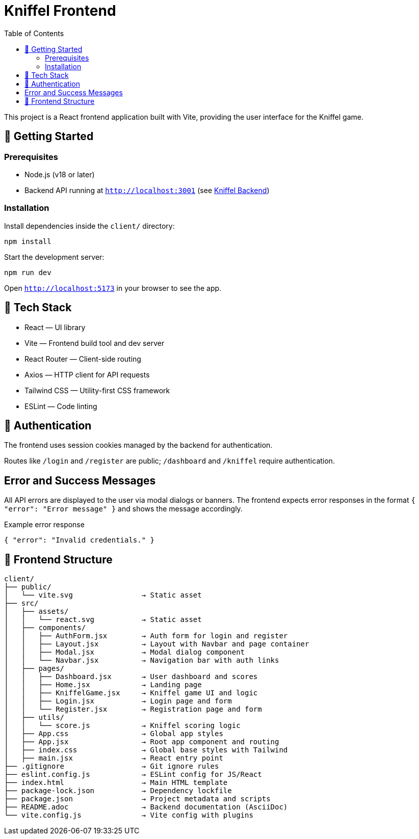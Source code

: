 = Kniffel Frontend
:toc:
:icons: font

This project is a React frontend application built with Vite, providing the user interface for the Kniffel game.

== 🚀 Getting Started

=== Prerequisites

* Node.js (v18 or later)
* Backend API running at `http://localhost:3001` (see xref:../server/README.adoc[Kniffel Backend])

=== Installation

Install dependencies inside the `client/` directory:

[source,bash]
----
npm install
----

Start the development server:

[source,bash]
----
npm run dev
----

Open `http://localhost:5173` in your browser to see the app.

== 🧠 Tech Stack

* React — UI library
* Vite — Frontend build tool and dev server
* React Router — Client-side routing
* Axios — HTTP client for API requests
* Tailwind CSS — Utility-first CSS framework
* ESLint — Code linting

== 🔐 Authentication

The frontend uses session cookies managed by the backend for authentication.

Routes like `/login` and `/register` are public; `/dashboard` and `/kniffel` require authentication.

== Error and Success Messages

All API errors are displayed to the user via modal dialogs or banners.  
The frontend expects error responses in the format `{ "error": "Error message" }` and shows the message accordingly.

.Example error response
[source,json]
----
{ "error": "Invalid credentials." }
----

== 📁 Frontend Structure

[source,text]
----
client/
├── public/
│   └── vite.svg                → Static asset
├── src/            
│   ├── assets/     
│   │   └── react.svg           → Static asset
│   ├── components/
│   │   ├── AuthForm.jsx        → Auth form for login and register
│   │   ├── Layout.jsx          → Layout with Navbar and page container
│   │   ├── Modal.jsx           → Modal dialog component
│   │   └── Navbar.jsx          → Navigation bar with auth links
│   ├── pages/
│   │   ├── Dashboard.jsx       → User dashboard and scores
│   │   ├── Home.jsx            → Landing page
│   │   ├── KniffelGame.jsx     → Kniffel game UI and logic
│   │   ├── Login.jsx           → Login page and form
│   │   └── Register.jsx        → Registration page and form
│   ├── utils/
│   │   └── score.js            → Kniffel scoring logic
│   ├── App.css                 → Global app styles
│   ├── App.jsx                 → Root app component and routing
│   ├── index.css               → Global base styles with Tailwind
│   ├── main.jsx                → React entry point
├── .gitignore                  → Git ignore rules
├── eslint.config.js            → ESLint config for JS/React
├── index.html                  → Main HTML template
├── package-lock.json           → Dependency lockfile
├── package.json                → Project metadata and scripts
├── README.adoc                 → Backend documentation (AsciiDoc)
└── vite.config.js              → Vite config with plugins
----